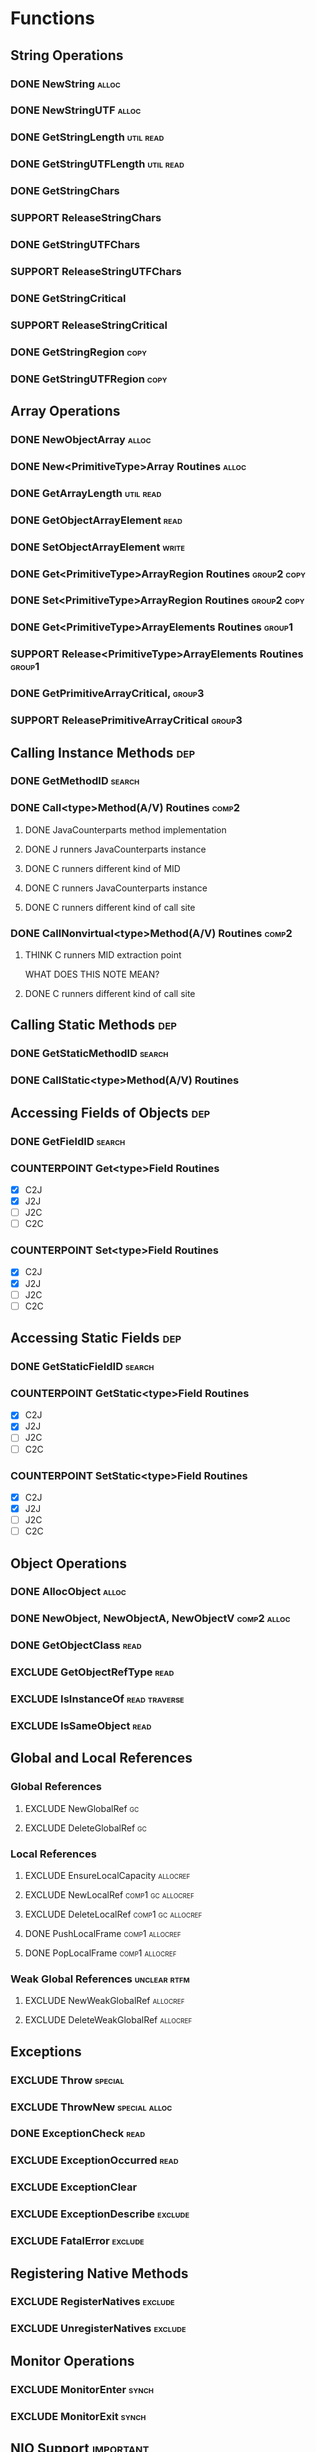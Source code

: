 #+TODO: THINK IMPLEMENT COUNTERPOINT REDO TEST | EXCLUDE SUPPORT DONE
# done: on benchmark
# exclude: päätetty jättää
# support: osa muita benchmarkeja

* Functions
** String Operations
*** DONE NewString                                                    :alloc:
*** DONE NewStringUTF                                                 :alloc:

*** DONE GetStringLength                                          :util:read:
*** DONE GetStringUTFLength                                       :util:read:

*** DONE GetStringChars
*** SUPPORT ReleaseStringChars                                        

*** DONE GetStringUTFChars
*** SUPPORT ReleaseStringUTFChars

*** DONE GetStringCritical
*** SUPPORT ReleaseStringCritical

*** DONE GetStringRegion                                               :copy:
*** DONE GetStringUTFRegion                                            :copy:
** Array Operations
*** DONE NewObjectArray                                               :alloc:
*** DONE New<PrimitiveType>Array Routines                             :alloc:
*** DONE GetArrayLength                                           :util:read:
*** DONE GetObjectArrayElement                                         :read:
*** DONE SetObjectArrayElement                                        :write:
*** DONE Get<PrimitiveType>ArrayRegion Routines                 :group2:copy:
*** DONE Set<PrimitiveType>ArrayRegion Routines                 :group2:copy:


*** DONE Get<PrimitiveType>ArrayElements Routines                    :group1:
*** SUPPORT Release<PrimitiveType>ArrayElements Routines             :group1:

*** DONE GetPrimitiveArrayCritical,                                  :group3:
*** SUPPORT ReleasePrimitiveArrayCritical                            :group3:

** Calling Instance Methods                                             :dep:
*** DONE GetMethodID                                                 :search:
*** DONE Call<type>Method(A/V) Routines                               :comp2:
**** DONE JavaCounterparts method implementation
**** DONE J runners JavaCounterparts instance
**** DONE C runners different kind of MID
**** DONE C runners JavaCounterparts instance
**** DONE C runners different kind of call site
*** DONE CallNonvirtual<type>Method(A/V) Routines                     :comp2:
**** THINK C runners MID extraction point
     WHAT DOES THIS NOTE MEAN?
**** DONE C runners different kind of call site
** Calling Static Methods                                               :dep:
*** DONE GetStaticMethodID                                           :search:
*** DONE CallStatic<type>Method(A/V) Routines
** Accessing Fields of Objects                                          :dep:
*** DONE GetFieldID                                                  :search:
*** COUNTERPOINT Get<type>Field Routines
    - [X] C2J
    - [X] J2J
    - [ ] J2C
    - [ ] C2C
*** COUNTERPOINT Set<type>Field Routines
    - [X] C2J
    - [X] J2J
    - [ ] J2C
    - [ ] C2C
** Accessing Static Fields                                              :dep:
*** DONE GetStaticFieldID                                            :search:
*** COUNTERPOINT GetStatic<type>Field Routines
    - [X] C2J
    - [X] J2J
    - [ ] J2C
    - [ ] C2C
*** COUNTERPOINT SetStatic<type>Field Routines
    - [X] C2J
    - [X] J2J
    - [ ] J2C
    - [ ] C2C
** Object Operations
*** DONE AllocObject                                                  :alloc:
*** DONE NewObject, NewObjectA, NewObjectV                      :comp2:alloc:
*** DONE GetObjectClass                                                :read:
*** EXCLUDE GetObjectRefType                                           :read:
*** EXCLUDE IsInstanceOf                                      :read:traverse:
*** EXCLUDE IsSameObject                                               :read:
** Global and Local References
*** Global References
**** EXCLUDE NewGlobalRef                                                :gc:
**** EXCLUDE DeleteGlobalRef                                             :gc:
*** Local References
**** EXCLUDE EnsureLocalCapacity                                   :allocref:
**** EXCLUDE NewLocalRef                                  :comp1:gc:allocref:
**** EXCLUDE DeleteLocalRef                               :comp1:gc:allocref:
**** DONE PushLocalFrame                                     :comp1:allocref:
**** DONE PopLocalFrame                                      :comp1:allocref:
*** Weak Global References                                     :unclear:rtfm:
**** EXCLUDE NewWeakGlobalRef                                      :allocref:
**** EXCLUDE DeleteWeakGlobalRef                                   :allocref:
** Exceptions
*** EXCLUDE Throw                                                   :special:
*** EXCLUDE ThrowNew                                          :special:alloc:
*** DONE ExceptionCheck                                                :read:
*** EXCLUDE ExceptionOccurred                                          :read:
*** EXCLUDE ExceptionClear
*** EXCLUDE ExceptionDescribe                                       :exclude:
*** EXCLUDE FatalError                                              :exclude:
** Registering Native Methods
*** EXCLUDE RegisterNatives                                         :exclude:
*** EXCLUDE UnregisterNatives                                       :exclude:
** Monitor Operations
*** EXCLUDE MonitorEnter                                              :synch:
*** EXCLUDE MonitorExit                                               :synch:
** NIO Support                                                    :important:
*** DONE NewDirectByteBuffer                                      :important:
*** DONE GetDirectBufferAddress                                   :important:
*** DONE GetDirectBufferCapacity                                       :read:
** Class Operations                                           :exclude:maybe:
*** DONE FindClass                                     :exclude:maybe:search:
*** EXCLUDE DefineClass                                             :exclude:
*** EXCLUDE GetSuperclass                            :exclude:maybe:traverse:
*** EXCLUDE IsAssignableFrom                         :exclude:maybe:traverse:
** Reflection Support                                               :exclude:
*** EXCLUDE FromReflectedMethod
*** EXCLUDE FromReflectedField
*** EXCLUDE ToReflectedMethod
*** EXCLUDE ToReflectedField
** Java VM Interface                                                :exclude:
*** EXCLUDE GetJavaVM                                               :exclude:
** Version Information                                              :exclude:
*** EXCLUDE GetVersion                                              :exclude:
*** EXCLUDE Constants                                               :exclude:
